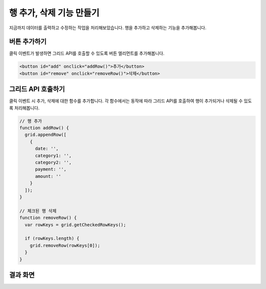 ##############################
행 추가, 삭제 기능 만들기
##############################

지금까지 데이터를 출력하고 수정하는 작업을 처리해보았습니다.
행을 추가하고 삭제하는 기능을 추가해봅니다.


버튼 추가하기
==============================

클릭 이벤트가 발생하면 그리드 API를 호출할 수 있도록 버튼 엘리먼트를 추가해봅니다.

.. code-block:: html

    <button id="add" onclick="addRow()">추가</button>
    <button id="remove" onclick="removeRow()">삭제</button>


그리드 API 호출하기
==============================

클릭 이벤트 시 추가, 삭제에 대한 함수를 추가합니다.
각 함수에서는 동작에 따라 그리드 API를 호출하여 행이 추가되거나 삭제될 수 있도록 처리해봅니다.

.. code-block:: javascript

    // 행 추가
    function addRow() {
      grid.appendRow([
        {
          date: '',
          category1: '',
          category2: '',
          payment: '',
          amount: ''
        }
      ]);
    }

    // 체크된 행 삭제
    function removeRow() {
      var rowKeys = grid.getCheckedRowKeys();

      if (rowKeys.length) {
        grid.removeRow(rowKeys[0]);
      }
    }


결과 화면
==============================

.. image:: _static/step06.png

